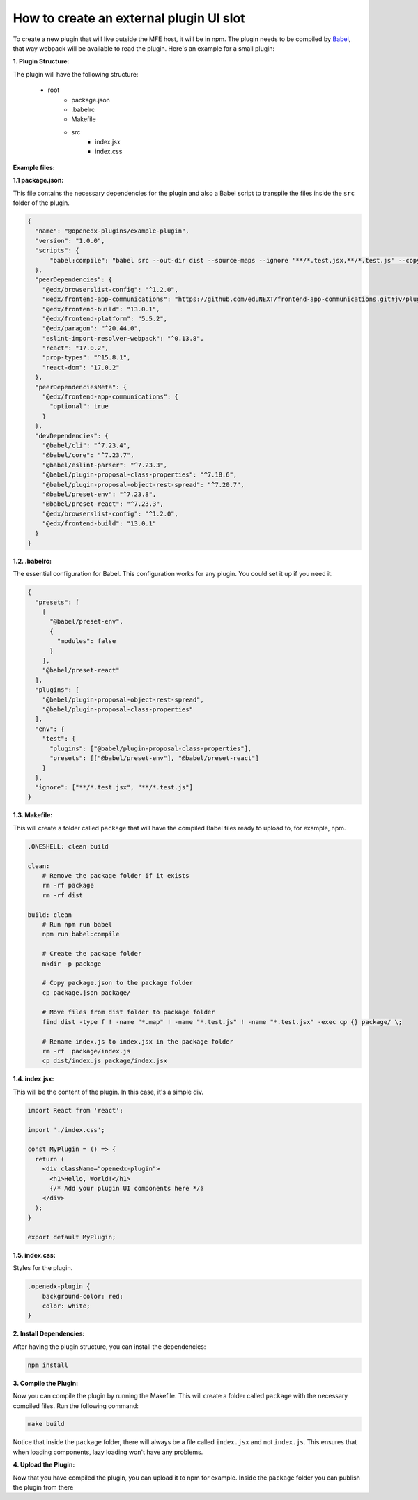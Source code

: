########################################
How to create an external plugin UI slot
########################################

To create a new plugin that will live outside the MFE host, it will be in npm. The plugin needs to be compiled by `Babel <https://babeljs.io/>`_, that way webpack will be available to read the plugin. Here's an example for a small plugin:


**1. Plugin Structure:**

The plugin will have the following structure:

    - root
       - package.json
       - .babelrc
       - Makefile
       - src
          - index.jsx
          - index.css


**Example files:**

**1.1 package.json:**

This file contains the necessary dependencies for the plugin and also a Babel script to transpile the files inside the ``src`` folder of the plugin.

.. code-block:: json

   {
     "name": "@openedx-plugins/example-plugin",
     "version": "1.0.0",
     "scripts": {
         "babel:compile": "babel src --out-dir dist --source-maps --ignore '**/*.test.jsx,**/*.test.js' --copy-files"
     },
     "peerDependencies": {
       "@edx/browserslist-config": "^1.2.0",
       "@edx/frontend-app-communications": "https://github.com/eduNEXT/frontend-app-communications.git#jv/pluggable-component-slot",
       "@edx/frontend-build": "13.0.1",
       "@edx/frontend-platform": "5.5.2",
       "@edx/paragon": "^20.44.0",
       "eslint-import-resolver-webpack": "^0.13.8",
       "react": "17.0.2",
       "prop-types": "^15.8.1",
       "react-dom": "17.0.2"
     },
     "peerDependenciesMeta": {
       "@edx/frontend-app-communications": {
         "optional": true
       }
     },
     "devDependencies": {
       "@babel/cli": "^7.23.4",
       "@babel/core": "^7.23.7",
       "@babel/eslint-parser": "^7.23.3",
       "@babel/plugin-proposal-class-properties": "^7.18.6",
       "@babel/plugin-proposal-object-rest-spread": "^7.20.7",
       "@babel/preset-env": "^7.23.8",
       "@babel/preset-react": "^7.23.3",
       "@edx/browserslist-config": "^1.2.0",
       "@edx/frontend-build": "13.0.1"
     }
   }

**1.2. .babelrc:**

The essential configuration for Babel. This configuration works for any plugin. You could set it up if you need it.

.. code-block:: json

   {
     "presets": [
       [
         "@babel/preset-env",
         {
           "modules": false
         }
       ],
       "@babel/preset-react"
     ],
     "plugins": [
       "@babel/plugin-proposal-object-rest-spread",
       "@babel/plugin-proposal-class-properties"
     ],
     "env": {
       "test": {
         "plugins": ["@babel/plugin-proposal-class-properties"],
         "presets": [["@babel/preset-env"], "@babel/preset-react"]
       }
     },
     "ignore": ["**/*.test.jsx", "**/*.test.js"]
   }


**1.3. Makefile:**

This will create a folder called ``package`` that will have the compiled Babel files ready to upload to, for example, npm.

.. code-block:: makefile

   .ONESHELL: clean build

   clean:
       # Remove the package folder if it exists
       rm -rf package
       rm -rf dist

   build: clean
       # Run npm run babel
       npm run babel:compile

       # Create the package folder
       mkdir -p package

       # Copy package.json to the package folder
       cp package.json package/

       # Move files from dist folder to package folder
       find dist -type f ! -name "*.map" ! -name "*.test.js" ! -name "*.test.jsx" -exec cp {} package/ \;

       # Rename index.js to index.jsx in the package folder
       rm -rf  package/index.js
       cp dist/index.js package/index.jsx


**1.4. index.jsx:**

This will be the content of the plugin. In this case, it's a simple div.

.. code-block:: jsx

   import React from 'react';
   
   import './index.css';
   
   const MyPlugin = () => {
     return (
       <div className="openedx-plugin">
         <h1>Hello, World!</h1>
         {/* Add your plugin UI components here */}
       </div>
     );
   }
   
   export default MyPlugin;

**1.5. index.css:**

Styles for the plugin.

.. code-block:: css

   .openedx-plugin { 
       background-color: red;
       color: white;
   }


**2. Install Dependencies:**

After having the plugin structure, you can install the dependencies:

.. code-block:: bash

   npm install


**3. Compile the Plugin:**

Now you can compile the plugin by running the Makefile. This will create a folder called ``package`` with the necessary compiled files. Run the following command:

.. code-block:: bash

   make build

Notice that inside the ``package`` folder, there will always be a file called ``index.jsx`` and not ``index.js``. This ensures that when loading components, lazy loading won't have any problems.


**4. Upload the Plugin:**

Now that you have compiled the plugin, you can upload it to npm for example. Inside the ``package`` folder you can publish the plugin from there
